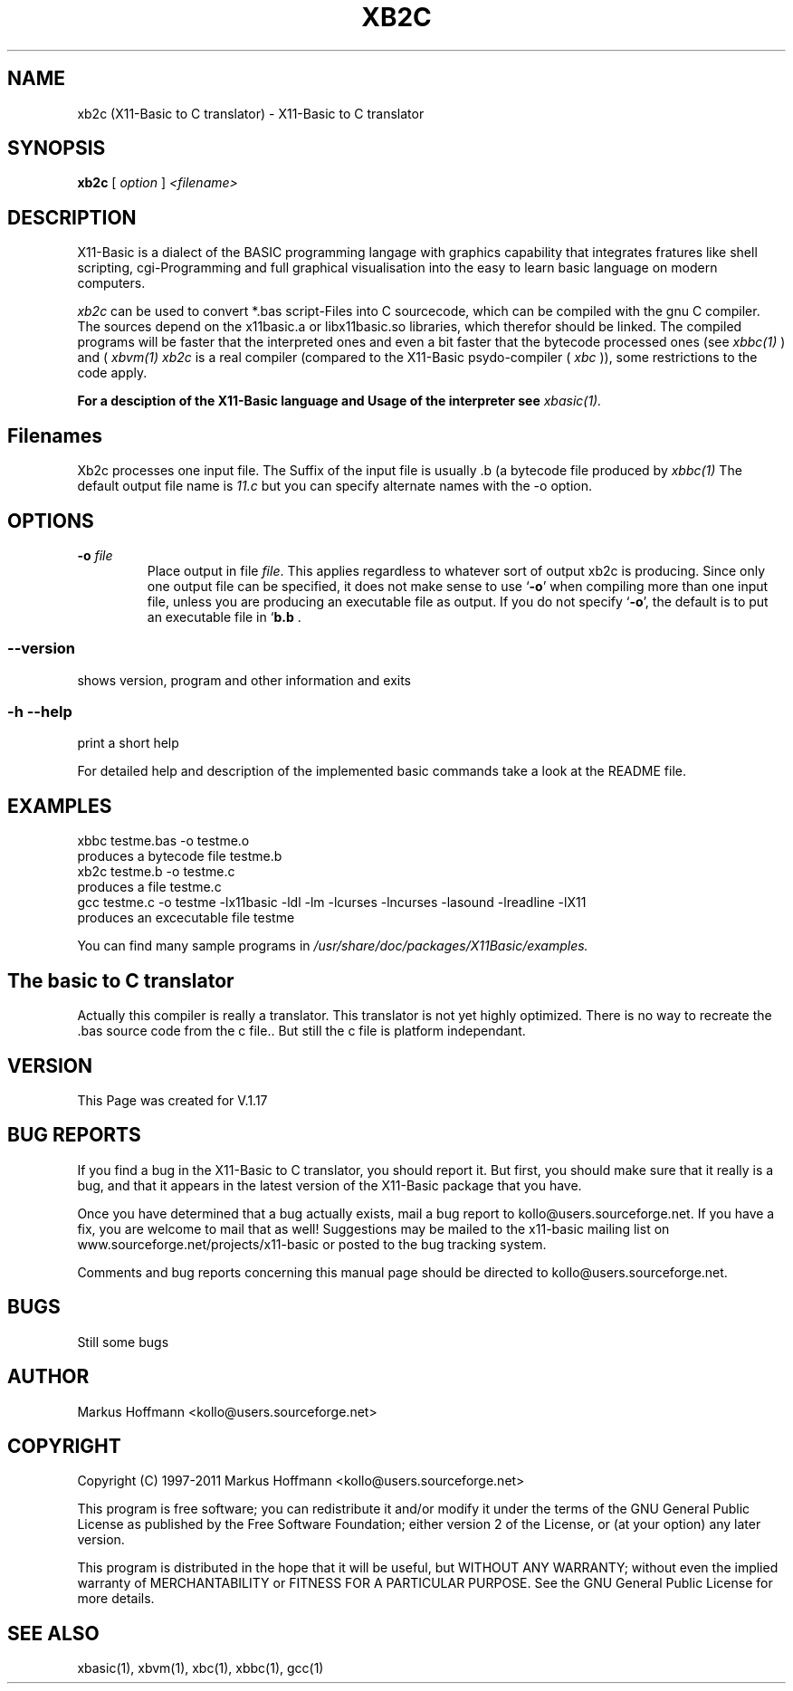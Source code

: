 .TH XB2C 1 09-Apr-2011 "Version 1.17" "Linux Basic to C Translator"
.SH NAME
xb2c (X11-Basic to C translator) \- X11-Basic to C translator 
.SH SYNOPSIS
.B xb2c
.RI "[ " option " ] " <filename>

.SH DESCRIPTION

X11-Basic is a dialect of the BASIC programming langage with graphics 
capability that integrates fratures like shell scripting, cgi-Programming and 
full graphical visualisation into the easy to learn basic language on modern 
computers.

.IR xb2c
can be used to convert *.bas script-Files into C sourcecode, which can be
compiled with the gnu C compiler. The sources depend on the x11basic.a or 
libx11basic.so libraries, which therefor should be linked.  The compiled 
programs will be faster that the interpreted ones and even a bit faster that 
the bytecode processed ones (see 
.I xbbc(1)
) and (
.I xbvm(1)
. Since 
.I xb2c
is a real compiler (compared to the X11-Basic psydo-compiler (
.I xbc
)), some restrictions to the code apply.

.B For a desciption of the X11-Basic language and Usage of the interpreter see
.I xbasic(1).

.SH Filenames

Xb2c processes one input file. The Suffix of the input file is usually .b (a bytecode file produced by
.I xbbc(1)
.
The default output file name is 
.I 11.c
but you can specify alternate names with the -o option.
.SH OPTIONS
.TP
.BI "\-o " file
Place output in file \c
.I file\c
\&.  This applies regardless to whatever
sort of output xb2c is producing.
.Sp
Since only one output file can be specified, it does not make sense to
use `\|\c
.B \-o\c
\&\|' when compiling more than one input file, unless you are
producing an executable file as output.
.Sp
If you do not specify `\|\c
.B \-o\c
\&\|', the default is to put an executable file
in `\|\c
.B b.b\c
 .
.SS \--version
shows version, program and other information and exits
.SS -h --help
print a short help

For detailed help and description of the implemented basic commands take a 
look at the README file. 


.SH EXAMPLES
.nf
xbbc testme.bas -o testme.o
    produces a bytecode file testme.b
xb2c testme.b -o testme.c
    produces a file testme.c
gcc testme.c -o testme -lx11basic -ldl -lm -lcurses -lncurses -lasound -lreadline -lX11
    produces an excecutable file testme
.fi

You can find many sample programs in 
.I /usr/share/doc/packages/X11Basic/examples.
.SH The basic to C translator
Actually this compiler is really a
translator. 
This translator is not yet highly optimized.
There is no way to recreate the .bas source code from the c file.. 
But still the c file is platform independant.

.SH VERSION
This Page was created for V.1.17
.SH BUG REPORTS       

If you find a bug in the X11-Basic to C translator, you should
report it. But first,  you  should make sure that it really is
a bug, and that it appears in the latest version of the
X11-Basic package that you have.

Once  you have determined that a bug actually exists, mail a
bug report to kollo@users.sourceforge.net. If you have a fix,
you  are  welcome  to  mail that as well!  Suggestions  may 
be  mailed  to the x11-basic mailing list on 
www.sourceforge.net/projects/x11-basic  or posted to the bug
tracking system.

Comments and  bug  reports  concerning  this  manual  page
should be directed to kollo@users.sourceforge.net.
.SH BUGS
Still some bugs
.SH AUTHOR
Markus Hoffmann <kollo@users.sourceforge.net>
.SH COPYRIGHT
Copyright (C) 1997-2011 Markus Hoffmann <kollo@users.sourceforge.net>

This program is free software;  you  can  redistribute  it
and/or modify it under the terms of the GNU General Public
License as published  by  the  Free  Software  Foundation;
either  version  2 of the License, or (at your option) any
later version.

This program is distributed in the hope that  it  will  be
useful, but WITHOUT ANY WARRANTY; without even the implied
warranty of MERCHANTABILITY or FITNESS  FOR  A  PARTICULAR
PURPOSE.   See  the  GNU  General  Public License for more
details.
.SH SEE ALSO
xbasic(1), xbvm(1), xbc(1), xbbc(1), gcc(1)
